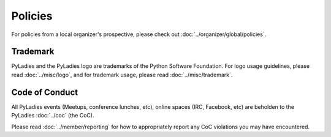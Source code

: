 Policies
========

For policies from a local organizer's prospective, please check out :doc:`../organizer/global/policies`.


Trademark
---------

PyLadies and the PyLadies logo are trademarks of the Python Software Foundation. For logo usage guidelines, please read :doc:`../misc/logo`, and for trademark usage, please read :doc:`../misc/trademark`.

Code of Conduct
---------------

All PyLadies events (Meetups, conference lunches, etc), online spaces (IRC, Facebook, etc) are beholden to the PyLadies :doc:`../coc` (the CoC).

Please read :doc:`../member/reporting` for how to appropriately report any CoC violations you may have encountered.
